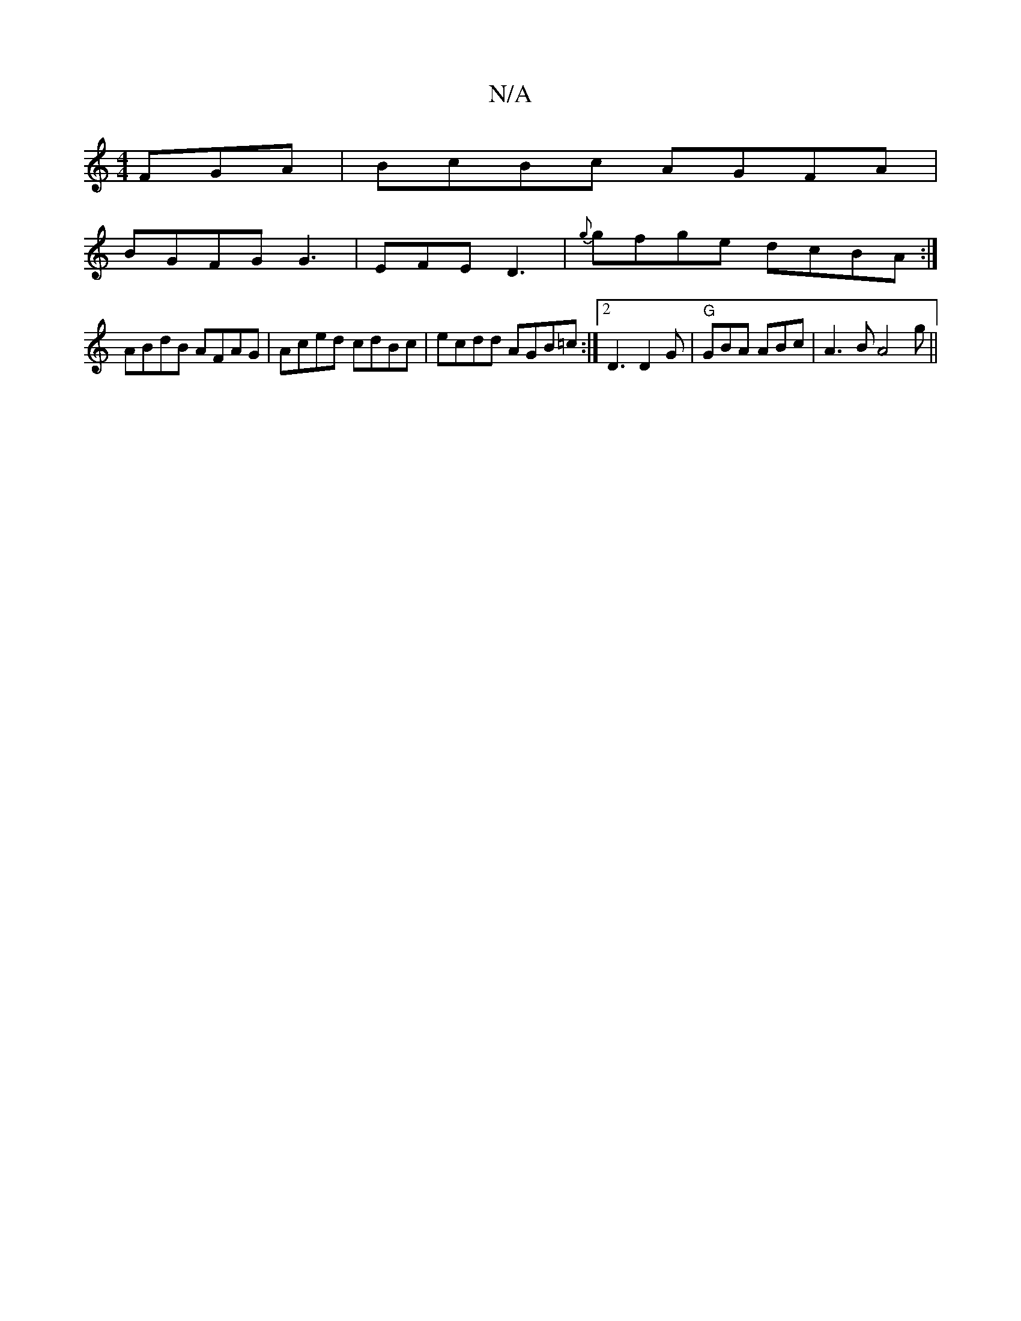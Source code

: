 X:1
T:N/A
M:4/4
R:N/A
K:Cmajor
FGA | BcBc AGFA|
BGFG G3 | EFE D3 |{g}gfge dcBA :|
ABdB AFAG|Aced cdBc | ecdd AGB=c :|2 D3 D2G|"G"GBA ABc | A3B A4g||

eg3 g3f|egfd cedc |1 cBGG G3F | dgfb b2dB | GBdc dcBc |BcAB dFBA | GBBG GAGA|d2d 